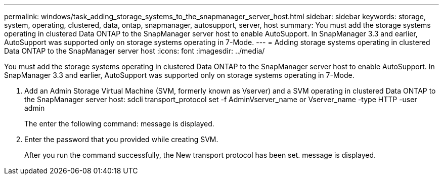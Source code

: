---
permalink: windows/task_adding_storage_systems_to_the_snapmanager_server_host.html
sidebar: sidebar
keywords: storage, system, operating, clustered, data, ontap, snapmanager, autosupport, server, host
summary: You must add the storage systems operating in clustered Data ONTAP to the SnapManager server host to enable AutoSupport. In SnapManager 3.3 and earlier, AutoSupport was supported only on storage systems operating in 7-Mode.
---
= Adding storage systems operating in clustered Data ONTAP to the SnapManager server host
:icons: font
:imagesdir: ../media/

[.lead]
You must add the storage systems operating in clustered Data ONTAP to the SnapManager server host to enable AutoSupport. In SnapManager 3.3 and earlier, AutoSupport was supported only on storage systems operating in 7-Mode.

. Add an Admin Storage Virtual Machine (SVM, formerly known as Vserver) and a SVM operating in clustered Data ONTAP to the SnapManager server host: sdcli transport_protocol set -f AdminVserver_name or Vserver_name -type HTTP -user admin
+
The enter the following command: message is displayed.

. Enter the password that you provided while creating SVM.
+
After you run the command successfully, the New transport protocol has been set. message is displayed.
